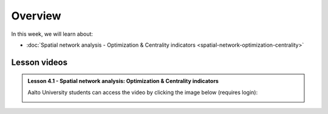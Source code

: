 Overview
========

In this week, we will learn about:

- :doc:`Spatial network analysis - Optimization & Centrality indicators <spatial-network-optimization-centrality>`
.. - :doc:`Multivariate spatial analysis <multivariate-spatial-analysis>`
.. - :doc:`Exercise 4 <exercise-4>`


Lesson videos
-------------

.. admonition:: Lesson 4.1 - Spatial network analysis: Optimization & Centrality indicators

    Aalto University students can access the video by clicking the image below (requires login):

    .. figure:: img/Lesson4.1.png
        :target: https://aalto.cloud.panopto.eu/Panopto/Pages/Viewer.aspx?id=9fa0f93c-54a2-4c5b-bb9f-af4e011723e3
        :width: 500px
        :align: left

..    .. admonition:: Lesson 4.2 - Multivariate Spatial Analysis

        Aalto University students can access the video by clicking the image below (requires login):

        .. figure:: img/Lesson4.2.png
            :target: https://aalto.cloud.panopto.eu/Panopto/Pages/Viewer.aspx?id=1c6ae28c-6e4c-4c6f-92e9-adeb00e37d5f
            :width: 500px
            :align: left
